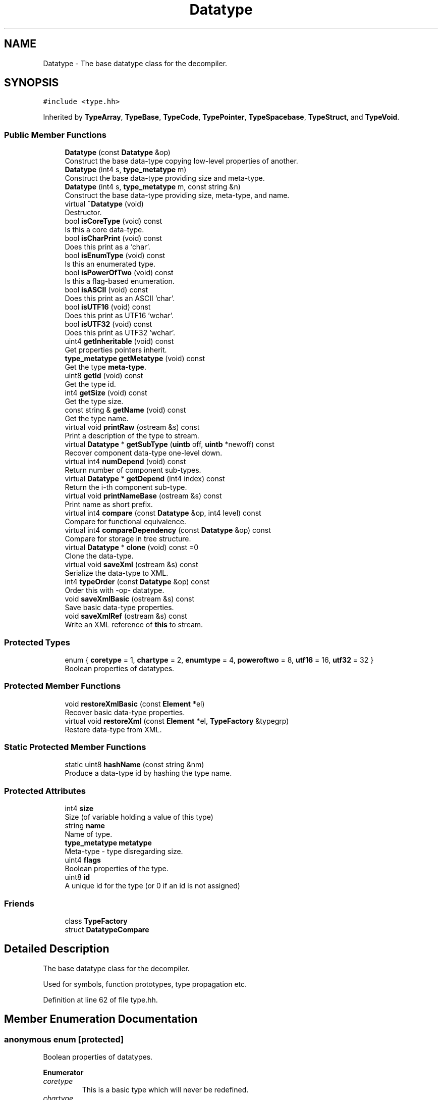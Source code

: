.TH "Datatype" 3 "Sun Apr 14 2019" "decompile" \" -*- nroff -*-
.ad l
.nh
.SH NAME
Datatype \- The base datatype class for the decompiler\&.  

.SH SYNOPSIS
.br
.PP
.PP
\fC#include <type\&.hh>\fP
.PP
Inherited by \fBTypeArray\fP, \fBTypeBase\fP, \fBTypeCode\fP, \fBTypePointer\fP, \fBTypeSpacebase\fP, \fBTypeStruct\fP, and \fBTypeVoid\fP\&.
.SS "Public Member Functions"

.in +1c
.ti -1c
.RI "\fBDatatype\fP (const \fBDatatype\fP &op)"
.br
.RI "Construct the base data-type copying low-level properties of another\&. "
.ti -1c
.RI "\fBDatatype\fP (int4 s, \fBtype_metatype\fP m)"
.br
.RI "Construct the base data-type providing size and meta-type\&. "
.ti -1c
.RI "\fBDatatype\fP (int4 s, \fBtype_metatype\fP m, const string &n)"
.br
.RI "Construct the base data-type providing size, meta-type, and name\&. "
.ti -1c
.RI "virtual \fB~Datatype\fP (void)"
.br
.RI "Destructor\&. "
.ti -1c
.RI "bool \fBisCoreType\fP (void) const"
.br
.RI "Is this a core data-type\&. "
.ti -1c
.RI "bool \fBisCharPrint\fP (void) const"
.br
.RI "Does this print as a 'char'\&. "
.ti -1c
.RI "bool \fBisEnumType\fP (void) const"
.br
.RI "Is this an enumerated type\&. "
.ti -1c
.RI "bool \fBisPowerOfTwo\fP (void) const"
.br
.RI "Is this a flag-based enumeration\&. "
.ti -1c
.RI "bool \fBisASCII\fP (void) const"
.br
.RI "Does this print as an ASCII 'char'\&. "
.ti -1c
.RI "bool \fBisUTF16\fP (void) const"
.br
.RI "Does this print as UTF16 'wchar'\&. "
.ti -1c
.RI "bool \fBisUTF32\fP (void) const"
.br
.RI "Does this print as UTF32 'wchar'\&. "
.ti -1c
.RI "uint4 \fBgetInheritable\fP (void) const"
.br
.RI "Get properties pointers inherit\&. "
.ti -1c
.RI "\fBtype_metatype\fP \fBgetMetatype\fP (void) const"
.br
.RI "Get the type \fBmeta-type\fP\&. "
.ti -1c
.RI "uint8 \fBgetId\fP (void) const"
.br
.RI "Get the type id\&. "
.ti -1c
.RI "int4 \fBgetSize\fP (void) const"
.br
.RI "Get the type size\&. "
.ti -1c
.RI "const string & \fBgetName\fP (void) const"
.br
.RI "Get the type name\&. "
.ti -1c
.RI "virtual void \fBprintRaw\fP (ostream &s) const"
.br
.RI "Print a description of the type to stream\&. "
.ti -1c
.RI "virtual \fBDatatype\fP * \fBgetSubType\fP (\fBuintb\fP off, \fBuintb\fP *newoff) const"
.br
.RI "Recover component data-type one-level down\&. "
.ti -1c
.RI "virtual int4 \fBnumDepend\fP (void) const"
.br
.RI "Return number of component sub-types\&. "
.ti -1c
.RI "virtual \fBDatatype\fP * \fBgetDepend\fP (int4 index) const"
.br
.RI "Return the i-th component sub-type\&. "
.ti -1c
.RI "virtual void \fBprintNameBase\fP (ostream &s) const"
.br
.RI "Print name as short prefix\&. "
.ti -1c
.RI "virtual int4 \fBcompare\fP (const \fBDatatype\fP &op, int4 level) const"
.br
.RI "Compare for functional equivalence\&. "
.ti -1c
.RI "virtual int4 \fBcompareDependency\fP (const \fBDatatype\fP &op) const"
.br
.RI "Compare for storage in tree structure\&. "
.ti -1c
.RI "virtual \fBDatatype\fP * \fBclone\fP (void) const =0"
.br
.RI "Clone the data-type\&. "
.ti -1c
.RI "virtual void \fBsaveXml\fP (ostream &s) const"
.br
.RI "Serialize the data-type to XML\&. "
.ti -1c
.RI "int4 \fBtypeOrder\fP (const \fBDatatype\fP &op) const"
.br
.RI "Order this with -op- datatype\&. "
.ti -1c
.RI "void \fBsaveXmlBasic\fP (ostream &s) const"
.br
.RI "Save basic data-type properties\&. "
.ti -1c
.RI "void \fBsaveXmlRef\fP (ostream &s) const"
.br
.RI "Write an XML reference of \fBthis\fP to stream\&. "
.in -1c
.SS "Protected Types"

.in +1c
.ti -1c
.RI "enum { \fBcoretype\fP = 1, \fBchartype\fP = 2, \fBenumtype\fP = 4, \fBpoweroftwo\fP = 8, \fButf16\fP = 16, \fButf32\fP = 32 }"
.br
.RI "Boolean properties of datatypes\&. "
.in -1c
.SS "Protected Member Functions"

.in +1c
.ti -1c
.RI "void \fBrestoreXmlBasic\fP (const \fBElement\fP *el)"
.br
.RI "Recover basic data-type properties\&. "
.ti -1c
.RI "virtual void \fBrestoreXml\fP (const \fBElement\fP *el, \fBTypeFactory\fP &typegrp)"
.br
.RI "Restore data-type from XML\&. "
.in -1c
.SS "Static Protected Member Functions"

.in +1c
.ti -1c
.RI "static uint8 \fBhashName\fP (const string &nm)"
.br
.RI "Produce a data-type id by hashing the type name\&. "
.in -1c
.SS "Protected Attributes"

.in +1c
.ti -1c
.RI "int4 \fBsize\fP"
.br
.RI "Size (of variable holding a value of this type) "
.ti -1c
.RI "string \fBname\fP"
.br
.RI "Name of type\&. "
.ti -1c
.RI "\fBtype_metatype\fP \fBmetatype\fP"
.br
.RI "Meta-type - type disregarding size\&. "
.ti -1c
.RI "uint4 \fBflags\fP"
.br
.RI "Boolean properties of the type\&. "
.ti -1c
.RI "uint8 \fBid\fP"
.br
.RI "A unique id for the type (or 0 if an id is not assigned) "
.in -1c
.SS "Friends"

.in +1c
.ti -1c
.RI "class \fBTypeFactory\fP"
.br
.ti -1c
.RI "struct \fBDatatypeCompare\fP"
.br
.in -1c
.SH "Detailed Description"
.PP 
The base datatype class for the decompiler\&. 

Used for symbols, function prototypes, type propagation etc\&. 
.PP
Definition at line 62 of file type\&.hh\&.
.SH "Member Enumeration Documentation"
.PP 
.SS "anonymous enum\fC [protected]\fP"

.PP
Boolean properties of datatypes\&. 
.PP
\fBEnumerator\fP
.in +1c
.TP
\fB\fIcoretype \fP\fP
This is a basic type which will never be redefined\&. 
.TP
\fB\fIchartype \fP\fP
ASCII character data\&. 
.TP
\fB\fIenumtype \fP\fP
An enumeration type (as well as an integer) 
.TP
\fB\fIpoweroftwo \fP\fP
An enumeration type where all values are of 2^^n form\&. 
.TP
\fB\fIutf16 \fP\fP
16-bit wide chars in unicode UTF16 
.TP
\fB\fIutf32 \fP\fP
32-bit wide chars in unicode UTF32 
.PP
Definition at line 65 of file type\&.hh\&.
.SH "Constructor & Destructor Documentation"
.PP 
.SS "Datatype::Datatype (const \fBDatatype\fP & op)\fC [inline]\fP"

.PP
Construct the base data-type copying low-level properties of another\&. 
.PP
Definition at line 90 of file type\&.hh\&.
.SS "Datatype::Datatype (int4 s, \fBtype_metatype\fP m)\fC [inline]\fP"

.PP
Construct the base data-type providing size and meta-type\&. 
.PP
Definition at line 92 of file type\&.hh\&.
.SS "Datatype::Datatype (int4 s, \fBtype_metatype\fP m, const string & n)\fC [inline]\fP"

.PP
Construct the base data-type providing size, meta-type, and name\&. 
.PP
Definition at line 94 of file type\&.hh\&.
.SS "virtual Datatype::~Datatype (void)\fC [inline]\fP, \fC [virtual]\fP"

.PP
Destructor\&. 
.PP
Definition at line 95 of file type\&.hh\&.
.SH "Member Function Documentation"
.PP 
.SS "virtual \fBDatatype\fP* Datatype::clone (void) const\fC [pure virtual]\fP"

.PP
Clone the data-type\&. 
.PP
Implemented in \fBTypeSpacebase\fP, \fBTypeCode\fP, \fBTypeStruct\fP, \fBTypeEnum\fP, \fBTypeArray\fP, \fBTypePointer\fP, \fBTypeVoid\fP, \fBTypeUnicode\fP, \fBTypeChar\fP, and \fBTypeBase\fP\&.
.SS "int4 Datatype::compare (const \fBDatatype\fP & op, int4 level) const\fC [virtual]\fP"

.PP
Compare for functional equivalence\&. Compare \fBthis\fP with another data-type\&. 0 (equality) means the data-types are functionally equivalent (even if names differ) Smaller types come earlier\&. More specific types come earlier\&. 
.PP
\fBParameters:\fP
.RS 4
\fIop\fP is the data-type to compare with \fBthis\fP 
.br
\fIlevel\fP is maximum level to descend when recursively comparing 
.RE
.PP
\fBReturns:\fP
.RS 4
negative, 0, positive depending on ordering of types 
.RE
.PP

.PP
Reimplemented in \fBTypeSpacebase\fP, \fBTypeCode\fP, \fBTypeStruct\fP, \fBTypeEnum\fP, \fBTypeArray\fP, and \fBTypePointer\fP\&.
.PP
Definition at line 99 of file type\&.cc\&.
.SS "int4 Datatype::compareDependency (const \fBDatatype\fP & op) const\fC [virtual]\fP"

.PP
Compare for storage in tree structure\&. Ordering of data-types for the main \fBTypeFactory\fP container\&. Comparison only goes down one-level in the component structure, before just comparing pointers\&. 
.PP
\fBParameters:\fP
.RS 4
\fIop\fP is the data-type to compare with \fBthis\fP 
.RE
.PP
\fBReturns:\fP
.RS 4
negative, 0, positive depending on ordering of types 
.RE
.PP

.PP
Reimplemented in \fBTypeSpacebase\fP, \fBTypeCode\fP, \fBTypeStruct\fP, \fBTypeEnum\fP, \fBTypeArray\fP, and \fBTypePointer\fP\&.
.PP
Definition at line 110 of file type\&.cc\&.
.SS "virtual \fBDatatype\fP* Datatype::getDepend (int4 index) const\fC [inline]\fP, \fC [virtual]\fP"

.PP
Return the i-th component sub-type\&. 
.PP
Reimplemented in \fBTypeStruct\fP, \fBTypeArray\fP, and \fBTypePointer\fP\&.
.PP
Definition at line 111 of file type\&.hh\&.
.SS "uint8 Datatype::getId (void) const\fC [inline]\fP"

.PP
Get the type id\&. 
.PP
Definition at line 105 of file type\&.hh\&.
.SS "uint4 Datatype::getInheritable (void) const\fC [inline]\fP"

.PP
Get properties pointers inherit\&. 
.PP
Definition at line 103 of file type\&.hh\&.
.SS "\fBtype_metatype\fP Datatype::getMetatype (void) const\fC [inline]\fP"

.PP
Get the type \fBmeta-type\fP\&. 
.PP
Definition at line 104 of file type\&.hh\&.
.SS "const string& Datatype::getName (void) const\fC [inline]\fP"

.PP
Get the type name\&. 
.PP
Definition at line 107 of file type\&.hh\&.
.SS "int4 Datatype::getSize (void) const\fC [inline]\fP"

.PP
Get the type size\&. 
.PP
Definition at line 106 of file type\&.hh\&.
.SS "\fBDatatype\fP * Datatype::getSubType (\fBuintb\fP off, \fBuintb\fP * newoff) const\fC [virtual]\fP"

.PP
Recover component data-type one-level down\&. Given an offset into \fBthis\fP data-type, return the component data-type at that offset\&. Also, pass back a 'renormalized' offset suitable for recursize \fBgetSubType()\fP calls: i\&.e\&. if the original offset hits the exact start of the sub-type, 0 is passed back\&. If there is no valid component data-type at the offset, return NULL and pass back the original offset 
.PP
\fBParameters:\fP
.RS 4
\fIoff\fP is the offset into \fBthis\fP data-type 
.br
\fInewoff\fP is a pointer to the passed-back offset 
.RE
.PP
\fBReturns:\fP
.RS 4
a pointer to the component data-type or NULL 
.RE
.PP

.PP
Reimplemented in \fBTypeSpacebase\fP, \fBTypeStruct\fP, and \fBTypeArray\fP\&.
.PP
Definition at line 86 of file type\&.cc\&.
.SS "uint8 Datatype::hashName (const string & nm)\fC [static]\fP, \fC [protected]\fP"

.PP
Produce a data-type id by hashing the type name\&. If a type id is explicitly provided for a data-type, this routine is used to produce an id based on a hash of the name\&. IDs produced this way will have their sign-bit set to distinguish it from other IDs\&. 
.PP
\fBParameters:\fP
.RS 4
\fInm\fP is the type name to be hashed 
.RE
.PP

.PP
Definition at line 313 of file type\&.cc\&.
.SS "bool Datatype::isASCII (void) const\fC [inline]\fP"

.PP
Does this print as an ASCII 'char'\&. 
.PP
Definition at line 100 of file type\&.hh\&.
.SS "bool Datatype::isCharPrint (void) const\fC [inline]\fP"

.PP
Does this print as a 'char'\&. 
.PP
Definition at line 97 of file type\&.hh\&.
.SS "bool Datatype::isCoreType (void) const\fC [inline]\fP"

.PP
Is this a core data-type\&. 
.PP
Definition at line 96 of file type\&.hh\&.
.SS "bool Datatype::isEnumType (void) const\fC [inline]\fP"

.PP
Is this an enumerated type\&. 
.PP
Definition at line 98 of file type\&.hh\&.
.SS "bool Datatype::isPowerOfTwo (void) const\fC [inline]\fP"

.PP
Is this a flag-based enumeration\&. 
.PP
Definition at line 99 of file type\&.hh\&.
.SS "bool Datatype::isUTF16 (void) const\fC [inline]\fP"

.PP
Does this print as UTF16 'wchar'\&. 
.PP
Definition at line 101 of file type\&.hh\&.
.SS "bool Datatype::isUTF32 (void) const\fC [inline]\fP"

.PP
Does this print as UTF32 'wchar'\&. 
.PP
Definition at line 102 of file type\&.hh\&.
.SS "virtual int4 Datatype::numDepend (void) const\fC [inline]\fP, \fC [virtual]\fP"

.PP
Return number of component sub-types\&. 
.PP
Reimplemented in \fBTypeStruct\fP, \fBTypeArray\fP, and \fBTypePointer\fP\&.
.PP
Definition at line 110 of file type\&.hh\&.
.SS "virtual void Datatype::printNameBase (ostream & s) const\fC [inline]\fP, \fC [virtual]\fP"

.PP
Print name as short prefix\&. 
.PP
Reimplemented in \fBTypeArray\fP, and \fBTypePointer\fP\&.
.PP
Definition at line 112 of file type\&.hh\&.
.SS "void Datatype::printRaw (ostream & s) const\fC [virtual]\fP"

.PP
Print a description of the type to stream\&. Print a raw description of the type to stream\&. Intended for debugging\&. Not intended to produce parsable C\&. 
.PP
\fBParameters:\fP
.RS 4
\fIs\fP is the output stream 
.RE
.PP

.PP
Reimplemented in \fBTypeCode\fP, \fBTypeArray\fP, and \fBTypePointer\fP\&.
.PP
Definition at line 69 of file type\&.cc\&.
.SS "void Datatype::restoreXml (const \fBElement\fP * el, \fBTypeFactory\fP & typegrp)\fC [protected]\fP, \fC [virtual]\fP"

.PP
Restore data-type from XML\&. Restore a \fBDatatype\fP object from an XML element 
.PP
\fBParameters:\fP
.RS 4
\fIel\fP is the XML element 
.br
\fItypegrp\fP is the underlying \fBTypeFactory\fP that will hold the new object 
.RE
.PP

.PP
Reimplemented in \fBTypeCode\fP, \fBTypeStruct\fP, \fBTypeEnum\fP, \fBTypeArray\fP, \fBTypePointer\fP, and \fBTypeUnicode\fP\&.
.PP
Definition at line 303 of file type\&.cc\&.
.SS "void Datatype::restoreXmlBasic (const \fBElement\fP * el)\fC [protected]\fP"

.PP
Recover basic data-type properties\&. Restore the basic properties (name,size,id) of a data-type from an XML element Properties are read from the attributes of the element 
.PP
\fBParameters:\fP
.RS 4
\fIel\fP is the XML element 
.RE
.PP

.PP
Definition at line 273 of file type\&.cc\&.
.SS "void Datatype::saveXml (ostream & s) const\fC [virtual]\fP"

.PP
Serialize the data-type to XML\&. Write out a formal description of the data-type as an XML <type> tag\&. For composite data-types, the description goes down one level, describing the component types only by reference\&. 
.PP
\fBParameters:\fP
.RS 4
\fIs\fP is the stream to write to 
.RE
.PP

.PP
Reimplemented in \fBTypeSpacebase\fP, \fBTypeCode\fP, \fBTypeStruct\fP, \fBTypeEnum\fP, \fBTypeArray\fP, \fBTypePointer\fP, \fBTypeVoid\fP, \fBTypeUnicode\fP, and \fBTypeChar\fP\&.
.PP
Definition at line 228 of file type\&.cc\&.
.SS "void Datatype::saveXmlBasic (ostream & s) const"

.PP
Save basic data-type properties\&. Write out basic data-type properties (name,size,id) as XML attributes\&. This routine presumes the initial tag is already written to the stream\&. 
.PP
\fBParameters:\fP
.RS 4
\fIs\fP is the stream to write to 
.RE
.PP

.PP
Definition at line 239 of file type\&.cc\&.
.SS "void Datatype::saveXmlRef (ostream & s) const"

.PP
Write an XML reference of \fBthis\fP to stream\&. Write a simple reference to \fBthis\fP data-type as an XML <typeref> tag, which only encodes the name and id\&. 
.PP
\fBParameters:\fP
.RS 4
\fIs\fP is the stream to write to 
.RE
.PP

.PP
Definition at line 257 of file type\&.cc\&.
.SS "int4 Datatype::typeOrder (const \fBDatatype\fP & op) const\fC [inline]\fP"

.PP
Order this with -op- datatype\&. 
.PP
Definition at line 117 of file type\&.hh\&.
.SH "Friends And Related Function Documentation"
.PP 
.SS "friend struct \fBDatatypeCompare\fP\fC [friend]\fP"

.PP
Definition at line 79 of file type\&.hh\&.
.SS "friend class \fBTypeFactory\fP\fC [friend]\fP"

.PP
Definition at line 78 of file type\&.hh\&.
.SH "Member Data Documentation"
.PP 
.SS "uint4 Datatype::flags\fC [protected]\fP"

.PP
Boolean properties of the type\&. 
.PP
Definition at line 83 of file type\&.hh\&.
.SS "uint8 Datatype::id\fC [protected]\fP"

.PP
A unique id for the type (or 0 if an id is not assigned) 
.PP
Definition at line 84 of file type\&.hh\&.
.SS "\fBtype_metatype\fP Datatype::metatype\fC [protected]\fP"

.PP
Meta-type - type disregarding size\&. 
.PP
Definition at line 82 of file type\&.hh\&.
.SS "string Datatype::name\fC [protected]\fP"

.PP
Name of type\&. 
.PP
Definition at line 81 of file type\&.hh\&.
.SS "int4 Datatype::size\fC [protected]\fP"

.PP
Size (of variable holding a value of this type) 
.PP
Definition at line 80 of file type\&.hh\&.

.SH "Author"
.PP 
Generated automatically by Doxygen for decompile from the source code\&.
